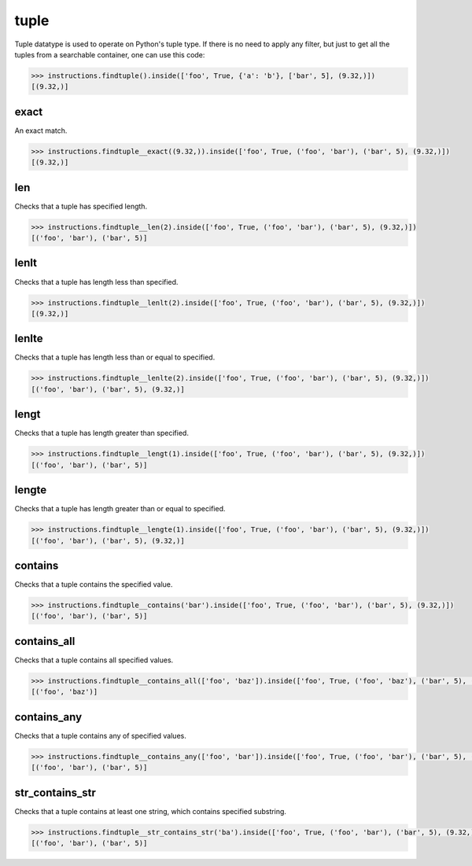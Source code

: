 tuple
=====

Tuple datatype is used to operate on Python's tuple type. If there is no need to apply any
filter, but just to get all the tuples from a searchable container, one can use this code:

.. code-block:: python

   >>> instructions.findtuple().inside(['foo', True, {'a': 'b'}, ['bar', 5], (9.32,)])
   [(9.32,)]

exact
-----

An exact match.

.. code-block:: python

   >>> instructions.findtuple__exact((9.32,)).inside(['foo', True, ('foo', 'bar'), ('bar', 5), (9.32,)])
   [(9.32,)]

len
---

Checks that a tuple has specified length.

.. code-block:: python

   >>> instructions.findtuple__len(2).inside(['foo', True, ('foo', 'bar'), ('bar', 5), (9.32,)])
   [('foo', 'bar'), ('bar', 5)]

lenlt
-----

Checks that a tuple has length less than specified.

.. code-block:: python

   >>> instructions.findtuple__lenlt(2).inside(['foo', True, ('foo', 'bar'), ('bar', 5), (9.32,)])
   [(9.32,)]

lenlte
------

Checks that a tuple has length less than or equal to specified.

.. code-block:: python

   >>> instructions.findtuple__lenlte(2).inside(['foo', True, ('foo', 'bar'), ('bar', 5), (9.32,)])
   [('foo', 'bar'), ('bar', 5), (9.32,)]

lengt
-----

Checks that a tuple has length greater than specified.

.. code-block:: python

   >>> instructions.findtuple__lengt(1).inside(['foo', True, ('foo', 'bar'), ('bar', 5), (9.32,)])
   [('foo', 'bar'), ('bar', 5)]

lengte
------

Checks that a tuple has length greater than or equal to specified.

.. code-block:: python

   >>> instructions.findtuple__lengte(1).inside(['foo', True, ('foo', 'bar'), ('bar', 5), (9.32,)])
   [('foo', 'bar'), ('bar', 5), (9.32,)]

contains
--------

Checks that a tuple contains the specified value.

.. code-block:: python

   >>> instructions.findtuple__contains('bar').inside(['foo', True, ('foo', 'bar'), ('bar', 5), (9.32,)])
   [('foo', 'bar'), ('bar', 5)]

contains_all
------------

Checks that a tuple contains all specified values.

.. code-block:: python

   >>> instructions.findtuple__contains_all(['foo', 'baz']).inside(['foo', True, ('foo', 'baz'), ('bar', 5), (9.32,)])
   [('foo', 'baz')]

contains_any
------------

Checks that a tuple contains any of specified values.

.. code-block:: python

   >>> instructions.findtuple__contains_any(['foo', 'bar']).inside(['foo', True, ('foo', 'bar'), ('bar', 5), (9.32,)])
   [('foo', 'bar'), ('bar', 5)]

str_contains_str
----------------

Checks that a tuple contains at least one string, which contains specified substring.

.. code-block:: python

   >>> instructions.findtuple__str_contains_str('ba').inside(['foo', True, ('foo', 'bar'), ('bar', 5), (9.32,)])
   [('foo', 'bar'), ('bar', 5)]

